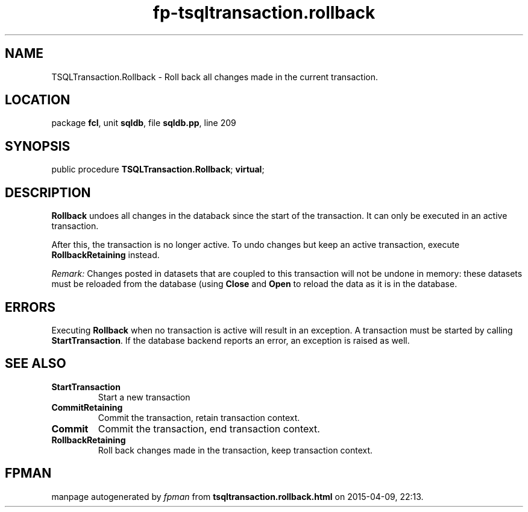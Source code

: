 .\" file autogenerated by fpman
.TH "fp-tsqltransaction.rollback" 3 "2014-03-14" "fpman" "Free Pascal Programmer's Manual"
.SH NAME
TSQLTransaction.Rollback - Roll back all changes made in the current transaction.
.SH LOCATION
package \fBfcl\fR, unit \fBsqldb\fR, file \fBsqldb.pp\fR, line 209
.SH SYNOPSIS
public procedure \fBTSQLTransaction.Rollback\fR; \fBvirtual\fR;
.SH DESCRIPTION
\fBRollback\fR undoes all changes in the databack since the start of the transaction. It can only be executed in an active transaction.

After this, the transaction is no longer active. To undo changes but keep an active transaction, execute \fBRollbackRetaining\fR instead.

\fIRemark:\fR Changes posted in datasets that are coupled to this transaction will not be undone in memory: these datasets must be reloaded from the database (using \fBClose\fR and \fBOpen\fR to reload the data as it is in the database.


.SH ERRORS
Executing \fBRollback\fR when no transaction is active will result in an exception. A transaction must be started by calling \fBStartTransaction\fR. If the database backend reports an error, an exception is raised as well.


.SH SEE ALSO
.TP
.B StartTransaction
Start a new transaction
.TP
.B CommitRetaining
Commit the transaction, retain transaction context.
.TP
.B Commit
Commit the transaction, end transaction context.
.TP
.B RollbackRetaining
Roll back changes made in the transaction, keep transaction context.

.SH FPMAN
manpage autogenerated by \fIfpman\fR from \fBtsqltransaction.rollback.html\fR on 2015-04-09, 22:13.

